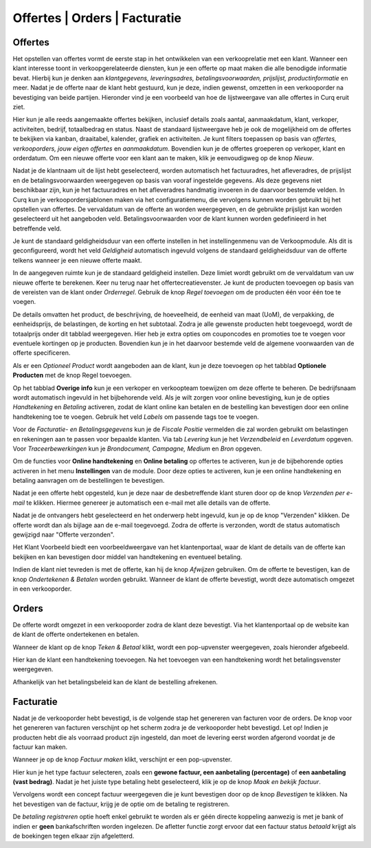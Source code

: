 ==============================
Offertes | Orders | Facturatie
==============================


Offertes
--------
Het opstellen van offertes vormt de eerste stap in het ontwikkelen van een verkooprelatie met een klant. Wanneer een klant interesse toont in verkoopgerelateerde diensten, kun je een offerte op maat maken die alle benodigde informatie bevat. Hierbij kun je denken aan *klantgegevens, leveringsadres, betalingsvoorwaarden, prijslijst, productinformatie* en meer. Nadat je de offerte naar de klant hebt gestuurd, kun je deze, indien gewenst, omzetten in een verkooporder na bevestiging van beide partijen. Hieronder vind je een voorbeeld van hoe de lijstweergave van alle offertes in Curq eruit ziet. 

.. image:: Verkoop-Media/001.png

Hier kun je alle reeds aangemaakte offertes bekijken, inclusief details zoals aantal, aanmaakdatum, klant, verkoper, activiteiten, bedrijf, totaalbedrag en status. Naast de standaard lijstweergave heb je ook de mogelijkheid om de offertes te bekijken via kanban, draaitabel, kalender, grafiek en activiteiten. Je kunt filters toepassen op basis van *offertes, verkooporders, jouw eigen offertes* en *aanmaakdatum*. Bovendien kun je de offertes groeperen op verkoper, klant en orderdatum. Om een nieuwe offerte voor een klant aan te maken, klik je eenvoudigweg op de knop *Nieuw*.

.. image:: Verkoop-Media/002.png

Nadat je de klantnaam uit de lijst hebt geselecteerd, worden automatisch het factuuradres, het afleveradres, de prijslijst en de betalingsvoorwaarden weergegeven op basis van vooraf ingestelde gegevens. Als deze gegevens niet beschikbaar zijn, kun je het factuuradres en het afleveradres handmatig invoeren in de daarvoor bestemde velden. In Curq kun je verkoopordersjablonen maken via het configuratiemenu, die vervolgens kunnen worden gebruikt bij het opstellen van offertes. De vervaldatum van de offerte an worden weergegeven, en de gebruikte prijslijst kan worden geselecteerd uit het aangeboden veld. Betalingsvoorwaarden voor de klant kunnen worden gedefinieerd in het betreffende veld.

Je kunt de standaard geldigheidsduur van een offerte instellen in het instellingenmenu van de Verkoopmodule. Als dit is geconfigureerd, wordt het veld *Geldigheid* automatisch ingevuld volgens de standaard geldigheidsduur van de offerte telkens wanneer je een nieuwe offerte maakt.

.. image:: Verkoop-Media/003.png

In de aangegeven ruimte kun je de standaard geldigheid instellen. Deze limiet wordt gebruikt om de vervaldatum van uw nieuwe offerte te berekenen.
Keer nu terug naar het offertecreatievenster. Je kunt de producten toevoegen op basis van de vereisten van de klant onder *Orderregel*. Gebruik de knop *Regel toevoegen* om de producten één voor één toe te voegen.

.. image:: Verkoop-Media/004.png

De details omvatten het product, de beschrijving, de hoeveelheid, de eenheid van maat (UoM), de verpakking, de eenheidsprijs, de belastingen, de korting en het subtotaal. Zodra je alle gewenste producten hebt toegevoegd, wordt de totaalprijs onder dit tabblad weergegeven. Hier heb je extra opties om couponcodes en promoties toe te voegen voor eventuele kortingen op je producten. Bovendien kun je in het daarvoor bestemde veld de algemene voorwaarden van de offerte specificeren.

.. image:: Verkoop-Media/005.png

Als er een *Optioneel Product* wordt aangeboden aan de klant, kun je deze toevoegen op het tabblad **Optionele Producten** met de knop Regel toevoegen.

.. image:: Verkoop-Media/006.png

Op het tabblad **Overige info** kun je een verkoper en verkoopteam toewijzen om deze offerte te beheren. De bedrijfsnaam wordt automatisch ingevuld in het bijbehorende veld. Als je wilt zorgen voor online bevestiging, kun je de opties *Handtekening* en *Betaling* activeren, zodat de klant online kan betalen en de bestelling kan bevestigen door een online handtekening toe te voegen. Gebruik het veld *Labels* om passende tags toe te voegen.  

Voor de *Facturatie- en Betalingsgegevens* kun je de *Fiscale Positie* vermelden die zal worden gebruikt om belastingen en rekeningen aan te passen voor bepaalde klanten. Via tab *Levering* kun je het *Verzendbeleid* en *Leverdatum* opgeven. Voor *Traceerbewerkingen* kun je *Brondocument, Campagne, Medium* en *Bron* opgeven.

.. image:: Verkoop-Media/007.png

Om de functies voor **Online handtekening** en **Online betaling** op offertes te activeren, kun je de bijbehorende opties activeren in het menu **Instellingen** van de module. Door deze opties te activeren, kun je een online handtekening en betaling aanvragen om de bestellingen te bevestigen.

.. image:: Verkoop-Media/008.png

Nadat je een offerte hebt opgesteld, kun je deze naar de desbetreffende klant sturen door op de knop *Verzenden per e-mail* te klikken. Hiermee genereer je automatisch een e-mail met alle details van de offerte.

.. image:: Verkoop-Media/009.png

Nadat je de ontvangers hebt geselecteerd en het onderwerp hebt ingevuld, kun je op de knop "Verzenden" klikken. De offerte wordt dan als bijlage aan de e-mail toegevoegd. Zodra de offerte is verzonden, wordt de status automatisch gewijzigd naar "Offerte verzonden".

.. image:: Verkoop-Media/010.png

Het Klant Voorbeeld biedt een voorbeeldweergave van het klantenportaal, waar de klant de details van de offerte kan bekijken en kan bevestigen door middel van handtekening en eventueel betaling.

.. image:: Verkoop-Media/011.png

Indien de klant niet tevreden is met de offerte, kan hij de knop *Afwijzen* gebruiken. Om de offerte te bevestigen, kan de knop *Ondertekenen & Betalen* worden gebruikt. Wanneer de klant de offerte bevestigt, wordt deze automatisch omgezet in een verkooporder.

.. image:: Verkoop-Media/012.png

Orders
------

De offerte wordt omgezet in een verkooporder zodra de klant deze bevestigt. Via het klantenportaal op de website kan de klant de offerte ondertekenen en betalen.

.. image:: Verkoop-Media/013.png

Wanneer de klant op de knop *Teken & Betaal* klikt, wordt een pop-upvenster weergegeven, zoals hieronder afgebeeld.

.. image:: Verkoop-Media/014.png

Hier kan de klant een handtekening toevoegen. Na het toevoegen van een handtekening wordt het betalingsvenster weergegeven.

.. image:: Verkoop-Media/015.png

Afhankelijk van het betalingsbeleid kan de klant de bestelling afrekenen. 


Facturatie
----------

Nadat je de verkooporder hebt bevestigd, is de volgende stap het genereren van facturen voor de orders. De knop voor het genereren van facturen verschijnt op het scherm zodra je de verkooporder hebt bevestigd. Let op! Indien je producten hebt die als voorraad product zijn ingesteld, dan moet de levering eerst worden afgerond voordat je de factuur kan maken.

.. image:: Verkoop-Media/016.png

Wanneer je op de knop *Factuur maken* klikt, verschijnt er een pop-upvenster.

.. image:: Verkoop-Media/017.png

Hier kun je het type factuur selecteren, zoals een **gewone factuur, een aanbetaling (percentage)** of **een aanbetaling (vast bedrag)**. Nadat je het juiste type betaling hebt geselecteerd, klik je op de knop *Maak en bekijk factuur*. 

.. image:: Verkoop-Media/018.png

Vervolgens wordt een concept factuur weergegeven die je kunt bevestigen door op de knop *Bevestigen* te klikken.
Na het bevestigen van de factuur, krijg je de optie om de betaling te registreren.

.. image:: Verkoop-Media/019.png

De *betaling registreren* optie hoeft enkel gebruikt te worden als er géén directe koppeling aanwezig is met je bank of indien er **geen** bankafschriften worden ingelezen. De afletter functie zorgt ervoor dat een factuur status *betaald* krijgt als de boekingen tegen elkaar zijn afgeletterd.   

